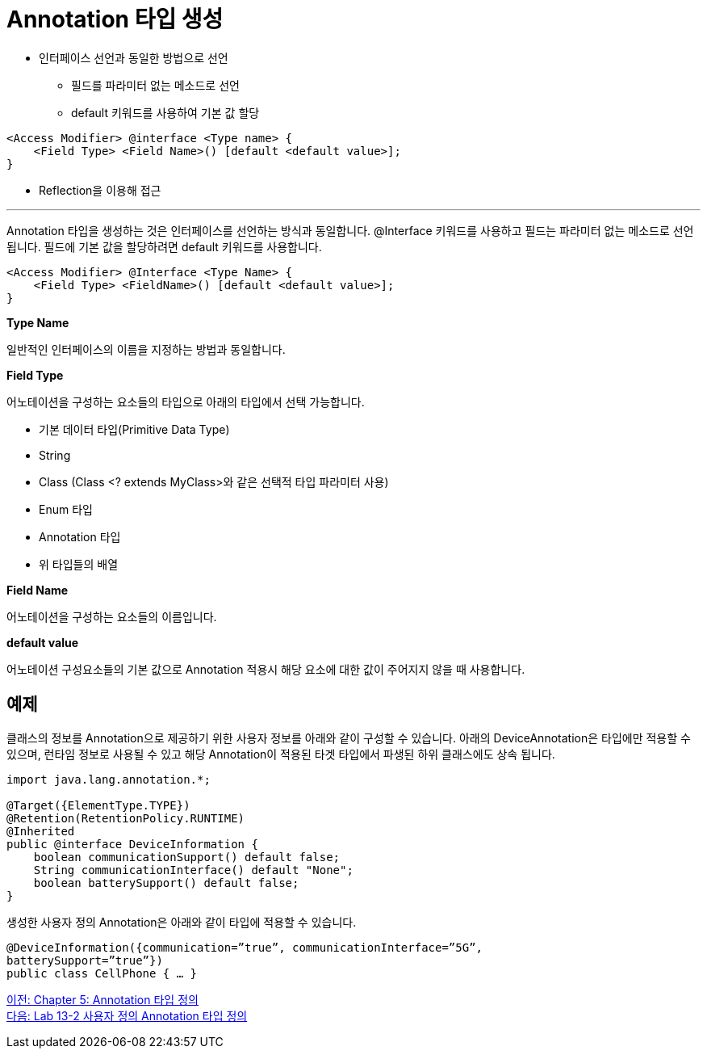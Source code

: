 = Annotation 타입 생성

* 인터페이스 선언과 동일한 방법으로 선언
** 필드를 파라미터 없는 메소드로 선언
** default 키워드를 사용하여 기본 값 할당

[source, java]
----
<Access Modifier> @interface <Type name> {
    <Field Type> <Field Name>() [default <default value>];
}
----
* Reflection을 이용해 접근

---

Annotation 타입을 생성하는 것은 인터페이스를 선언하는 방식과 동일합니다. @Interface 키워드를 사용하고 필드는 파라미터 없는 메소드로 선언됩니다. 필드에 기본 값을 할당하려면 default 키워드를 사용합니다.

[source, java]
----
<Access Modifier> @Interface <Type Name> {
    <Field Type> <FieldName>() [default <default value>];
}
----

**Type Name**

일반적인 인터페이스의 이름을 지정하는 방법과 동일합니다.

**Field Type**

어노테이션을 구성하는 요소들의 타입으로 아래의 타입에서 선택 가능합니다.

* 기본 데이터 타입(Primitive Data Type)
* String
* Class (Class <? extends MyClass>와 같은 선택적 타입 파라미터 사용)
* Enum 타입
* Annotation 타입
* 위 타입들의 배열

**Field Name**

어노테이션을 구성하는 요소들의 이름입니다.

**default value** 

어노테이션 구성요소들의 기본 값으로 Annotation 적용시 해당 요소에 대한 값이 주어지지 않을 때 사용합니다.

== 예제 

클래스의 정보를 Annotation으로 제공하기 위한 사용자 정보를 아래와 같이 구성할 수 있습니다. 아래의 DeviceAnnotation은 타입에만 적용할 수 있으며, 런타임 정보로 사용될 수 있고 해당 Annotation이 적용된 타겟 타입에서 파생된 하위 클래스에도 상속 됩니다.

[source, java]
----
import java.lang.annotation.*;

@Target({ElementType.TYPE})
@Retention(RetentionPolicy.RUNTIME)
@Inherited
public @interface DeviceInformation {
    boolean communicationSupport() default false;
    String communicationInterface() default "None";
    boolean batterySupport() default false;
}
----

생성한 사용자 정의 Annotation은 아래와 같이 타입에 적용할 수 있습니다.

[source, java]
----
@DeviceInformation({communication=”true”, communicationInterface=”5G”, 
batterySupport=”true”})
public class CellPhone { … }
----

link:./23_chapter5_define_type.adoc[이전: Chapter 5: Annotation 타입 정의] +
link:./25_lab13-2.adoc[다음: Lab 13-2 사용자 정의 Annotation 타입 정의]
